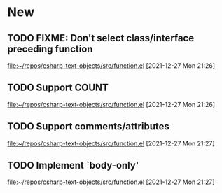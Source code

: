 * New
** TODO FIXME: Don't select class/interface preceding function
   [[file:~/repos/csharp-text-objects/src/function.el]]
   [2021-12-27 Mon 21:26]
** TODO Support COUNT
   [[file:~/repos/csharp-text-objects/src/function.el]]
   [2021-12-27 Mon 21:26]
** TODO Support comments/attributes
   [[file:~/repos/csharp-text-objects/src/function.el]]
   [2021-12-27 Mon 21:27]
** TODO Implement `body-only'
   [[file:~/repos/csharp-text-objects/src/function.el]]
   [2021-12-27 Mon 21:27]
